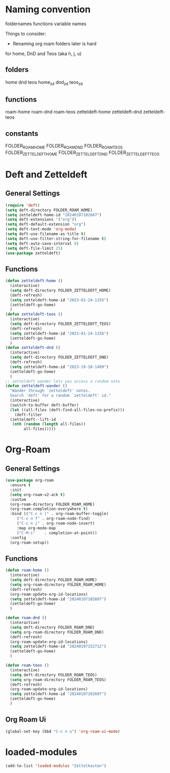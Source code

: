 #+STARTUP: content
* Naming convention
foldernames
functions
variable names

Things to consider:
- Renaming org roam folders later is hard

for home, DnD and Teos
(aka h, j, u)

** folders
home
dnd
teos
home_zd
dnd_zd
teos_zd

** functions
roam-home
roam-dnd
roam-teos
zetteldeft-home
zetteldeft-dnd
zetteldeft-teos

** constants
FOLDER_ROAM_HOME
FOLDER_ROAM_DND
FOLDER_ROAM_TEOS
FOLDER_ZETTELDEFT_HOME
FOLDER_ZETTELDEFT_DND
FOLDER_ZETTELDEFT_TEOS

* Deft and Zetteldeft
** General Settings
#+begin_src emacs-lisp
  (require 'deft)
  (setq deft-directory FOLDER_ROAM_HOME)
  (setq zetteldeft-home-id "20240107102607")
  (setq deft-extensions '("org"))
  (setq deft-default-extension "org")
  (setq deft-text-mode 'org-mode)
  (setq deft-use-filename-as-title t)
  (setq deft-use-filter-string-for-filename t)
  (setq deft-auto-save-interval 0)
  (setq deft-file-limit 25)
  (use-package zetteldeft)
#+end_src
** Functions
#+begin_src emacs-lisp
  (defun zetteldeft-home ()
    (interactive)
    (setq deft-directory FOLDER_ZETTELDEFT_HOME)
    (deft-refresh)
    (setq zetteldeft-home-id "2023-01-24-1155")
    (zetteldeft-go-home)
    )
  (defun zetteldeft-teos ()
    (interactive)
    (setq deft-directory FOLDER_ZETTELDEFT_TEOS)
    (deft-refresh)
    (setq zetteldeft-home-id "2023-01-24-1156")
    (zetteldeft-go-home)
    )
  (defun zetteldeft-dnd ()
    (interactive)
    (setq deft-directory FOLDER_ZETTELDEFT_DND)
    (deft-refresh)
    (setq zetteldeft-home-id "2023-10-10-1409")
    (zetteldeft-go-home)
    )
  ;; zetteldeft wander lets you access a random note
  (defun zetteldeft-wander ()
    "Wander through `zetteldeft' notes.
    Search `deft' for a random `zetteldeft' id."
    (interactive)
    (switch-to-buffer deft-buffer)
    (let ((all-files (deft-find-all-files-no-prefix)))
      (deft-filter
	(zetteldeft--lift-id
	 (nth (random (length all-files))
	      all-files)))))
#+end_src
* Org-Roam
** General Settings
#+begin_src emacs-lisp
  (use-package org-roam
    :ensure t
    :init
    (setq org-roam-v2-ack t)
    :custom
    (org-roam-directory FOLDER_ROAM_HOME)
    (org-roam-completion-everywhere t)
    :bind (("C-c n l" . org-roam-buffer-toggle)
	   ("C-c n f" . org-roam-node-find)
	   ("C-c n i" . org-roam-node-insert)
	   :map org-mode-map
	   ("C-M-i"    . completion-at-point))
    :config
    (org-roam-setup))
#+end_src
** Functions
#+begin_src emacs-lisp
  (defun roam-home ()
    (interactive)
    (setq deft-directory FOLDER_ROAM_HOME)
    (setq org-roam-directory FOLDER_ROAM_HOME)
    (deft-refresh)
    (org-roam-update-org-id-locations)
    (setq zetteldeft-home-id "20240107102607")
    (zetteldeft-go-home)
    )

  (defun roam-dnd ()
    (interactive)
    (setq deft-directory FOLDER_ROAM_DND)
    (setq org-roam-directory FOLDER_ROAM_DND)
    (deft-refresh)
    (org-roam-update-org-id-locations)
    (setq zetteldeft-home-id "20240107152712")
    (zetteldeft-go-home)
    )

  (defun roam-teos ()
    (interactive)
    (setq deft-directory FOLDER_ROAM_TEOS)
    (setq org-roam-directory FOLDER_ROAM_TEOS)
    (deft-refresh)
    (org-roam-update-org-id-locations)
    (setq zetteldeft-home-id "20240107102607")
    (zetteldeft-go-home)
    )

#+end_src
** Org Roam Ui
#+begin_src emacs-lisp
  (global-set-key (kbd "C-c n u") 'org-roam-ui-mode)
#+end_src
* loaded-modules
#+begin_src emacs-lisp
  (add-to-list 'loaded-modules "Zettelkasten")
#+end_src

